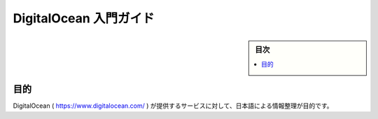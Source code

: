 ﻿.. -*- coding: utf-8 -*-

=======================================
DigitalOcean 入門ガイド
=======================================

.. sidebar:: 目次

   .. contents:: 
       :depth: 3
       :local:

目的
====================

DigitalOcean ( https://www.digitalocean.com/ ) が提供するサービスに対して、日本語による情報整理が目的です。





